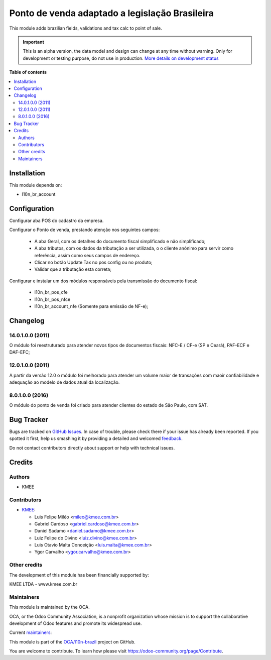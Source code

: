 ===============================================
Ponto de venda adaptado a legislação Brasileira
===============================================

.. !!!!!!!!!!!!!!!!!!!!!!!!!!!!!!!!!!!!!!!!!!!!!!!!!!!!
   !! This file is generated by oca-gen-addon-readme !!
   !! changes will be overwritten.                   !!
   !!!!!!!!!!!!!!!!!!!!!!!!!!!!!!!!!!!!!!!!!!!!!!!!!!!!

.. |badge1| image:: https://img.shields.io/badge/maturity-Alpha-red.png
    :target: https://odoo-community.org/page/development-status
    :alt: Alpha
.. |badge2| image:: https://img.shields.io/badge/licence-AGPL--3-blue.png
    :target: http://www.gnu.org/licenses/agpl-3.0-standalone.html
    :alt: License: AGPL-3
.. |badge3| image:: https://img.shields.io/badge/github-OCA%2Fl10n--brazil-lightgray.png?logo=github
    :target: https://github.com/OCA/l10n-brazil/tree/14.0/l10n_br_pos
    :alt: OCA/l10n-brazil
.. |badge4| image:: https://img.shields.io/badge/weblate-Translate%20me-F47D42.png
    :target: https://translation.odoo-community.org/projects/l10n-brazil-14-0/l10n-brazil-14-0-l10n_br_pos
    :alt: Translate me on Weblate
.. |badge5| image:: https://img.shields.io/badge/runbot-Try%20me-875A7B.png
    :target: https://runbot.odoo-community.org/runbot/124/14.0
    :alt: Try me on Runbot

|badge1| |badge2| |badge3| |badge4| |badge5| 

This module adds brazilian fields, validations and tax calc to point of sale.

.. IMPORTANT::
   This is an alpha version, the data model and design can change at any time without warning.
   Only for development or testing purpose, do not use in production.
   `More details on development status <https://odoo-community.org/page/development-status>`_

**Table of contents**

.. contents::
   :local:

Installation
============

This module depends on:

* l10n_br_account

Configuration
=============

Configurar aba POS do cadastro da empresa.

Configurar o Ponto de venda, prestando atenção nos seguintes campos:

  * A aba Geral, com os detalhes do documento fiscal simplificado e não simplificado;
  * A aba tributos, com os dados da tributação a ser utilizada, o o cliente anónimo para servir como referência, assim como seus campos de endereço.
  * Clicar no botão Update Tax no pos config ou no produto;
  * Validar que a tributação esta correta;

Configurar e instalar um dos módulos responsáveis pela transmissão do documento fiscal:

  * l10n_br_pos_cfe
  * l10n_br_pos_nfce
  * l10n_br_account_nfe (Somente para emissão de NF-e);

Changelog
=========

14.0.1.0.0 (2011)
~~~~~~~~~~~~~~~~~

O módulo foi reestruturado para atender novos tipos de documentos fiscais: NFC-E / CF-e (SP e Ceará), PAF-ECF e DAF-EFC;

12.0.1.0.0 (2011)
~~~~~~~~~~~~~~~~~

A partir da versão 12.0 o módulo foi melhorado para atender um volume maior de transações com maoir confiabilidade e adequação ao modelo de dados atual da localização.


8.0.1.0.0 (2016)
~~~~~~~~~~~~~~~~

O módulo do ponto de venda foi criado para atender clientes do estado de São Paulo, com SAT.

Bug Tracker
===========

Bugs are tracked on `GitHub Issues <https://github.com/OCA/l10n-brazil/issues>`_.
In case of trouble, please check there if your issue has already been reported.
If you spotted it first, help us smashing it by providing a detailed and welcomed
`feedback <https://github.com/OCA/l10n-brazil/issues/new?body=module:%20l10n_br_pos%0Aversion:%2014.0%0A%0A**Steps%20to%20reproduce**%0A-%20...%0A%0A**Current%20behavior**%0A%0A**Expected%20behavior**>`_.

Do not contact contributors directly about support or help with technical issues.

Credits
=======

Authors
~~~~~~~

* KMEE

Contributors
~~~~~~~~~~~~

* `KMEE <https://www.kmee.com.br>`_:

  * Luis Felipe Miléo <mileo@kmee.com.br>
  * Gabriel Cardoso <gabriel.cardoso@kmee.com.br>
  * Daniel Sadamo <daniel.sadamo@kmee.com.br>
  * Luiz Felipe do Divino <luiz.divino@kmee.com.br>
  * Luis Otavio Malta Conceição <luis.malta@kmee.com.br>
  * Ygor Carvalho <ygor.carvalho@kmee.com.br>

Other credits
~~~~~~~~~~~~~

The development of this module has been financially supported by:

KMEE LTDA - www.kmee.com.br

Maintainers
~~~~~~~~~~~

This module is maintained by the OCA.

.. image:: https://odoo-community.org/logo.png
   :alt: Odoo Community Association
   :target: https://odoo-community.org

OCA, or the Odoo Community Association, is a nonprofit organization whose
mission is to support the collaborative development of Odoo features and
promote its widespread use.

.. |maintainer-mileo| image:: https://github.com/mileo.png?size=40px
    :target: https://github.com/mileo
    :alt: mileo
.. |maintainer-sadamo| image:: https://github.com/sadamo.png?size=40px
    :target: https://github.com/sadamo
    :alt: sadamo
.. |maintainer-gabrielcardoso21| image:: https://github.com/gabrielcardoso21.png?size=40px
    :target: https://github.com/gabrielcardoso21
    :alt: gabrielcardoso21
.. |maintainer-lfdivino| image:: https://github.com/lfdivino.png?size=40px
    :target: https://github.com/lfdivino
    :alt: lfdivino

Current `maintainers <https://odoo-community.org/page/maintainer-role>`__:

|maintainer-mileo| |maintainer-sadamo| |maintainer-gabrielcardoso21| |maintainer-lfdivino| 

This module is part of the `OCA/l10n-brazil <https://github.com/OCA/l10n-brazil/tree/14.0/l10n_br_pos>`_ project on GitHub.

You are welcome to contribute. To learn how please visit https://odoo-community.org/page/Contribute.
